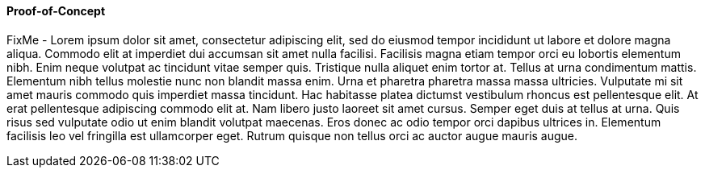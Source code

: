 
==== Proof-of-Concept

FixMe - Lorem ipsum dolor sit amet, consectetur adipiscing elit, sed do eiusmod tempor incididunt ut labore et dolore magna aliqua. Commodo elit at imperdiet dui accumsan sit amet nulla facilisi. Facilisis magna etiam tempor orci eu lobortis elementum nibh. Enim neque volutpat ac tincidunt vitae semper quis. Tristique nulla aliquet enim tortor at. Tellus at urna condimentum mattis. Elementum nibh tellus molestie nunc non blandit massa enim. Urna et pharetra pharetra massa massa ultricies. Vulputate mi sit amet mauris commodo quis imperdiet massa tincidunt. Hac habitasse platea dictumst vestibulum rhoncus est pellentesque elit. At erat pellentesque adipiscing commodo elit at. Nam libero justo laoreet sit amet cursus. Semper eget duis at tellus at urna. Quis risus sed vulputate odio ut enim blandit volutpat maecenas. Eros donec ac odio tempor orci dapibus ultrices in. Elementum facilisis leo vel fringilla est ullamcorper eget. Rutrum quisque non tellus orci ac auctor augue mauris augue.

////
FixMe
////
